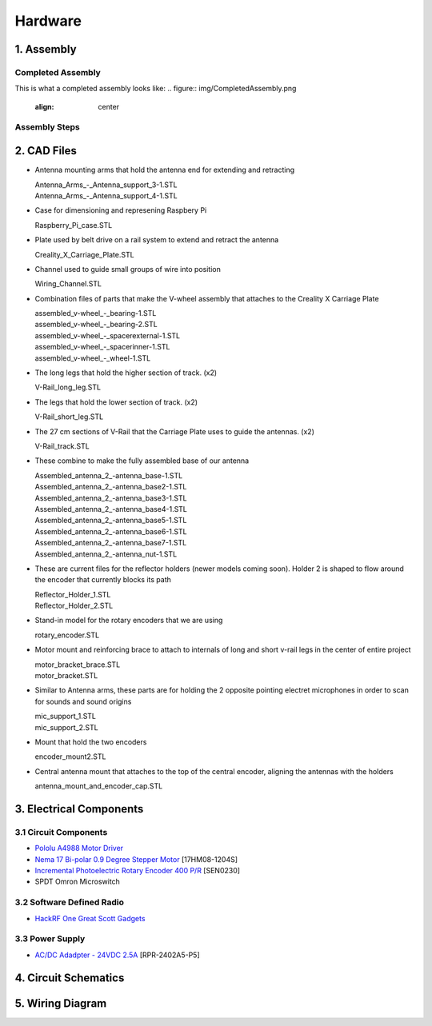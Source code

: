Hardware
========

1. Assembly
-----------
Completed Assembly
^^^^^^^^^^^^^^^^^^
This is what a completed assembly looks like:
.. figure:: img/CompletedAssembly.png
   :align: center

Assembly Steps
^^^^^^^^^^^^^^

2. CAD Files
------------
- Antenna mounting arms that hold the antenna end for extending and retracting

  | Antenna_Arms_-_Antenna_support_3-1.STL
  | Antenna_Arms_-_Antenna_support_4-1.STL

- Case for dimensioning and represening Raspbery Pi

  | Raspberry_Pi_case.STL

- Plate used by belt drive on a rail system to extend and retract the antenna

  | Creality_X_Carriage_Plate.STL

- Channel used to guide small groups of wire into position

  | Wiring_Channel.STL

- Combination files of parts that make the V-wheel assembly that attaches to the Creality X Carriage Plate

  | assembled_v-wheel_-_bearing-1.STL
  | assembled_v-wheel_-_bearing-2.STL
  | assembled_v-wheel_-_spacerexternal-1.STL
  | assembled_v-wheel_-_spacerinner-1.STL
  | assembled_v-wheel_-_wheel-1.STL

- The long legs that hold the higher section of track. (x2)
 
  | V-Rail_long_leg.STL

- The legs that hold the lower section of track. (x2)

  | V-Rail_short_leg.STL

- The 27 cm sections of V-Rail that the Carriage Plate uses to guide the antennas. (x2)

  | V-Rail_track.STL

- These combine to make the fully assembled base of our antenna 

  | Assembled_antenna_2_-antenna_base-1.STL
  | Assembled_antenna_2_-antenna_base2-1.STL
  | Assembled_antenna_2_-antenna_base3-1.STL
  | Assembled_antenna_2_-antenna_base4-1.STL
  | Assembled_antenna_2_-antenna_base5-1.STL
  | Assembled_antenna_2_-antenna_base6-1.STL
  | Assembled_antenna_2_-antenna_base7-1.STL
  | Assembled_antenna_2_-antenna_nut-1.STL

- These are current files for the reflector holders (newer models coming soon). Holder 2 is shaped to flow around the encoder that currently blocks its path

  | Reflector_Holder_1.STL
  | Reflector_Holder_2.STL

- Stand-in model for the rotary encoders that we are using

  | rotary_encoder.STL
  
- Motor mount and reinforcing brace to attach to internals of long and short v-rail legs in the center of entire project

  | motor_bracket_brace.STL
  | motor_bracket.STL

- Similar to Antenna arms, these parts are for holding the 2 opposite pointing electret microphones in order to scan for sounds and sound origins

  | mic_support_1.STL
  | mic_support_2.STL

- Mount that hold the two encoders 

  | encoder_mount2.STL

- Central antenna mount that attaches to the top of the central encoder, aligning the antennas with the holders

  | antenna_mount_and_encoder_cap.STL 

3. Electrical Components
------------------------
3.1 Circuit Components
^^^^^^^^^^^^^^^^^^^^^^
- `Pololu A4988 Motor Driver <https://www.pololu.com/product/1182>`_
- `Nema 17 Bi-polar 0.9 Degree Stepper Motor <https://www.omc-stepperonline.com/nema-17-bipolar-09deg-11ncm-156ozin-12a-36v-42x42x21mm-4-wires-17hm08-1204s.html>`_ [17HM08-1204S]
- `Incremental Photoelectric Rotary Encoder 400 P/R <https://www.dfrobot.com/wiki/index.php/Incremental_Photoelectric_Rotary_Encoder_-_400P/R_SKU:_SEN0230>`_ [SEN0230]
- SPDT Omron Microswitch

3.2 Software Defined Radio
^^^^^^^^^^^^^^^^^^^^^^^^^^
- `HackRF One Great Scott Gadgets <https://greatscottgadgets.com/hackrf/one/>`_

3.3 Power Supply
^^^^^^^^^^^^^^^^
- `AC/DC Adadpter - 24VDC 2.5A <https://www.circuittest.com/rpr-2402a5-p5.html>`_ [RPR-2402A5-P5]


4. Circuit Schematics
---------------------

.. figure:: img/AIConfigurableAntennaSchematic.png
   :align: center

5. Wiring Diagram
-----------------







